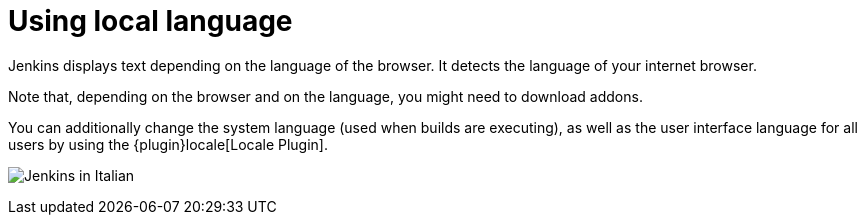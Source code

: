 = Using local language

Jenkins displays text depending on the language of the browser.
It detects the language of your internet browser.

Note that, depending on the browser and on the language, you might need to download addons.

You can additionally change the system language (used when builds are executing), as well as the user interface language for all users by using the {plugin}locale[Locale Plugin].

image:using/jenkins-in-italian.png[Jenkins in Italian]
